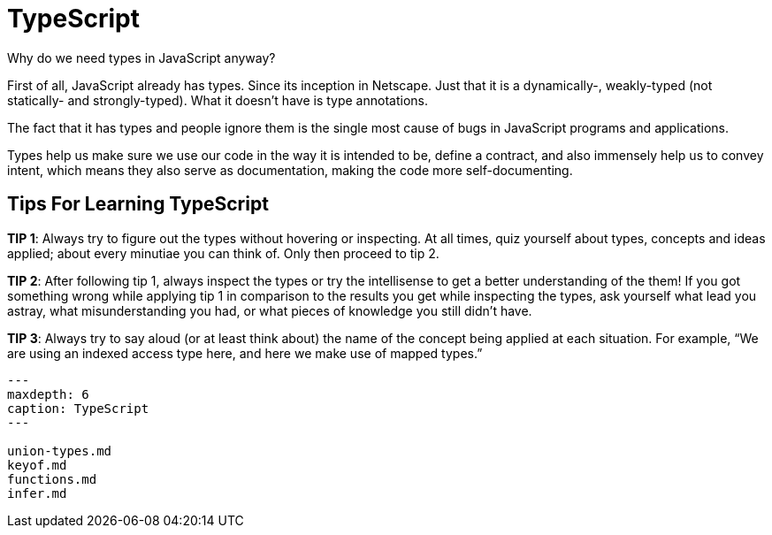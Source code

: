 = TypeScript
:description: These pages describe things that I consider most important, hard or tricky in TypeScript and type systems in general.

Why do we need types in JavaScript anyway?

First of all, JavaScript already has types.
Since its inception in Netscape.
Just that it is a dynamically-, weakly-typed (not statically- and strongly-typed).
What it doesn't have is type annotations.

The fact that it has types and people ignore them is the single most cause of bugs in JavaScript programs and applications.

Types help us make sure we use our code in the way it is intended to be, define a contract, and also immensely help us to convey intent, which means they also serve as documentation, making the code more self-documenting.

== Tips For Learning TypeScript

*TIP 1*: Always try to figure out the types without hovering or inspecting.
At all times, quiz yourself about types, concepts and ideas applied;
about every minutiae you can think of.
Only then proceed to tip 2.

*TIP 2*: After following tip 1, always inspect the types or try the intellisense to get a better understanding of the them!
If you got something wrong while applying tip 1 in comparison to the results you get while inspecting the types, ask yourself what lead you astray, what misunderstanding you had, or what pieces of knowledge you still didn't have.

*TIP 3*: Always try to say aloud (or at least think about) the name of the concept being applied at each situation.
For example, "`We are using an indexed access type here, and here we make use of mapped types.`"

[,{toctree}]
----
---
maxdepth: 6
caption: TypeScript
---

union-types.md
keyof.md
functions.md
infer.md
----

